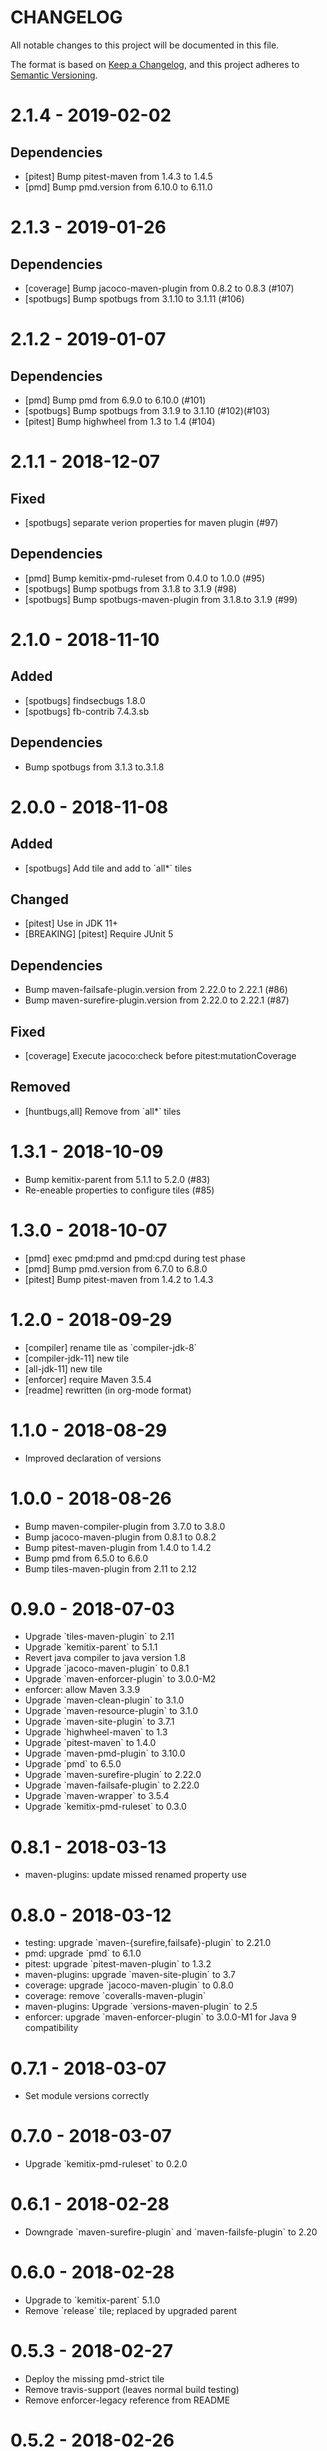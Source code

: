 * CHANGELOG

  All notable changes to this project will be documented in this file.

  The format is based on [[https://keepachangelog.com/en/1.0.0/][Keep a Changelog]], and this project adheres to
  [[https://semver.org/spec/v2.0.0.html][Semantic Versioning]].

* 2.1.4 - 2019-02-02

** Dependencies

   - [pitest] Bump pitest-maven from 1.4.3 to 1.4.5
   - [pmd] Bump pmd.version from 6.10.0 to 6.11.0

* 2.1.3 - 2019-01-26

** Dependencies

   - [coverage] Bump jacoco-maven-plugin from 0.8.2 to 0.8.3 (#107)
   - [spotbugs] Bump spotbugs from 3.1.10 to 3.1.11 (#106)

* 2.1.2 - 2019-01-07

** Dependencies

   - [pmd] Bump pmd from 6.9.0 to 6.10.0 (#101)
   - [spotbugs] Bump spotbugs from 3.1.9 to 3.1.10 (#102)(#103)
   - [pitest] Bump highwheel from 1.3 to 1.4 (#104)

* 2.1.1 - 2018-12-07

** Fixed

    - [spotbugs] separate verion properties for maven plugin (#97)

** Dependencies

    - [pmd] Bump kemitix-pmd-ruleset from 0.4.0 to 1.0.0 (#95)
    - [spotbugs] Bump spotbugs from 3.1.8 to 3.1.9 (#98)
    - [spotbugs] Bump spotbugs-maven-plugin from 3.1.8.to 3.1.9 (#99)

* 2.1.0 - 2018-11-10

** Added

    * [spotbugs] findsecbugs 1.8.0
    * [spotbugs] fb-contrib 7.4.3.sb

** Dependencies

    * Bump spotbugs from 3.1.3 to.3.1.8

* 2.0.0 - 2018-11-08

** Added

  * [spotbugs] Add tile and add to `all*` tiles

** Changed

  * [pitest] Use in JDK 11+
  * [BREAKING] [pitest] Require JUnit 5

** Dependencies

  * Bump maven-failsafe-plugin.version from 2.22.0 to 2.22.1 (#86)
  * Bump maven-surefire-plugin.version from 2.22.0 to 2.22.1 (#87)

** Fixed

  * [coverage] Execute jacoco:check before pitest:mutationCoverage

** Removed

  * [huntbugs,all] Remove from `all*` tiles

* 1.3.1 - 2018-10-09

  * Bump kemitix-parent from 5.1.1 to 5.2.0 (#83)
  * Re-eneable properties to configure tiles (#85)

* 1.3.0 - 2018-10-07

  * [pmd] exec pmd:pmd and pmd:cpd during test phase
  * [pmd] Bump pmd.version from 6.7.0 to 6.8.0
  * [pitest] Bump pitest-maven from 1.4.2 to 1.4.3

* 1.2.0 - 2018-09-29

  * [compiler] rename tile as `compiler-jdk-8`
  * [compiler-jdk-11] new tile
  * [all-jdk-11] new tile
  * [enforcer] require Maven 3.5.4
  * [readme] rewritten (in org-mode format)

* 1.1.0 - 2018-08-29

  * Improved declaration of versions

* 1.0.0 - 2018-08-26

  * Bump maven-compiler-plugin from 3.7.0 to 3.8.0
  * Bump jacoco-maven-plugin from 0.8.1 to 0.8.2
  * Bump pitest-maven-plugin from 1.4.0 to 1.4.2
  * Bump pmd from 6.5.0 to 6.6.0
  * Bump tiles-maven-plugin from 2.11 to 2.12

* 0.9.0 - 2018-07-03

  * Upgrade `tiles-maven-plugin` to 2.11
  * Upgrade `kemitix-parent` to 5.1.1
  * Revert java compiler to java version 1.8
  * Upgrade `jacoco-maven-plugin` to 0.8.1
  * Upgrade `maven-enforcer-plugin` to 3.0.0-M2
  * enforcer: allow Maven 3.3.9
  * Upgrade `maven-clean-plugin` to 3.1.0
  * Upgrade `maven-resource-plugin` to 3.1.0
  * Upgrade `maven-site-plugin` to 3.7.1
  * Upgrade `highwheel-maven` to 1.3
  * Upgrade `pitest-maven` to 1.4.0
  * Upgrade `maven-pmd-plugin` to 3.10.0
  * Upgrade `pmd` to 6.5.0
  * Upgrade `maven-surefire-plugin` to 2.22.0
  * Upgrade `maven-failsafe-plugin` to 2.22.0
  * Upgrade `maven-wrapper` to 3.5.4
  * Upgrade `kemitix-pmd-ruleset` to 0.3.0

* 0.8.1 - 2018-03-13

  * maven-plugins: update missed renamed property use

* 0.8.0 - 2018-03-12

  * testing: upgrade `maven-{surefire,failsafe}-plugin` to 2.21.0
  * pmd: upgrade `pmd` to 6.1.0
  * pitest: upgrade `pitest-maven-plugin` to 1.3.2
  * maven-plugins: upgrade `maven-site-plugin` to 3.7
  * coverage: upgrade `jacoco-maven-plugin` to 0.8.0
  * coverage: remove `coveralls-maven-plugin`
  * maven-plugins: Upgrade `versions-maven-plugin` to 2.5
  * enforcer: upgrade `maven-enforcer-plugin` to 3.0.0-M1 for Java 9 compatibility

* 0.7.1 - 2018-03-07

  * Set module versions correctly

* 0.7.0 - 2018-03-07

  * Upgrade `kemitix-pmd-ruleset` to 0.2.0

* 0.6.1 - 2018-02-28

  * Downgrade `maven-surefire-plugin` and `maven-failsfe-plugin` to 2.20

* 0.6.0 - 2018-02-28

  * Upgrade to `kemitix-parent` 5.1.0
  * Remove `release` tile; replaced by upgraded parent

* 0.5.3 - 2018-02-27

  * Deploy the missing pmd-strict tile
  * Remove travis-support (leaves normal build testing)
  * Remove enforcer-legacy reference from README

* 0.5.2 - 2018-02-26

  * Improved Jenkinsfile
  * Add missing pom tags: name, description, scm

* 0.5.1 - 2018-01-24

  * Remove duplication between parent pom and release tile
  * Move distributionManagement from release tile to release and parent pom
  * Update id for repository

* 0.5.0 - 2018-02-24

  * release: gpg: use loopback pinentry
  * release: gpg: add --batch argument
  * pmd: Upgrade pmd tile to use maven-pmd-plugin version 3.9.0
  * pmd: Allow overriding PMD version using property pmd.version (default 6.0.1)
  * pmd: Enable incremental analysis

* 0.4.1 - 2018-02-02

  * Fix non-installation of parent module
  * Don't install/deploy root pom
  * Add missing enforcer-legacy module entry to root pom

* 0.4.0 - 2018-02-01

  * Upgrade `maven-javadoc-plugin` to 3.0.0
  * Add tile `enforcer-legacy` to allow Maven 3.3.9+
  * Rename artifacts to remove redundant `-tile` suffixes
  * Prevent installation of the root pom

* 0.3.0 - 2018-01-19

  * [checkstyle] Removed to net.kemitix.checkstyle:tile https://github.com/kemitix/kemitix-checkstyle-ruleset/tree/master/tile
  * [compiler] Compiles to Java 9 by default
  * [enforcer] Required Maven 3.5.0 (for Java 9 compatibility)
  * [enforcer] Remove Java version requirement
  * [huntbugs] Only enabled when using JDK 8 (Java 9 incompatible)
  * [pitest] Only enabled when using JDK 8 (Java 9 incompatible)
  * [pmd] Only enabled when using JDK 8 (Java 9 incompatible)

* 0.2.1 - 2018-01-09

  * [checkstyle] Downgrade checkstyle to 8.6

* 0.2.0 - 2018-01-06

  * [checkstyle] Upgrade checkstyle to 8.7
  * [checkstyle] Upgrade sevntu to 1.26.0
  * [checkstyle] Upgrade kemitix-checkstyle-ruleset to 3.4.0

* 0.1.1 - 2017-12-31

  * Use missing maven-wrapper.jar
  * Use https for kemitix-travis-support submodule
  * Enabled deployment via travis

* 0.1.0 - 2017-12-31

  * Initial release
